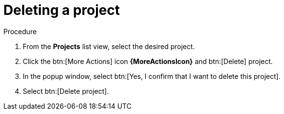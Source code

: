 [id="eda-delete-project"]

= Deleting a project

.Procedure
. From the *Projects* list view, select the desired project.
. Click the btn:[More Actions] icon *{MoreActionsIcon}* and btn:[Delete] project.
. In the popup window, select btn:[Yes, I confirm that I want to delete this project].
. Select btn:[Delete project].